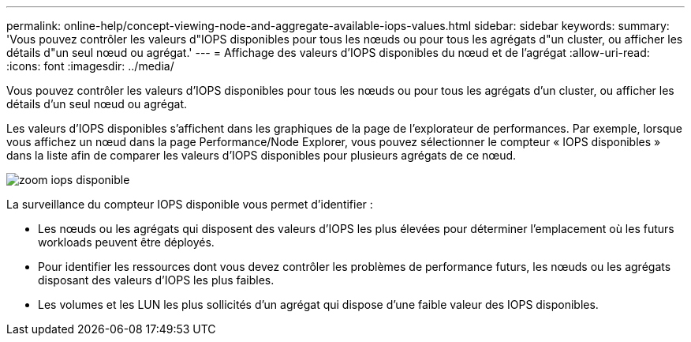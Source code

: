 ---
permalink: online-help/concept-viewing-node-and-aggregate-available-iops-values.html 
sidebar: sidebar 
keywords:  
summary: 'Vous pouvez contrôler les valeurs d"IOPS disponibles pour tous les nœuds ou pour tous les agrégats d"un cluster, ou afficher les détails d"un seul nœud ou agrégat.' 
---
= Affichage des valeurs d'IOPS disponibles du nœud et de l'agrégat
:allow-uri-read: 
:icons: font
:imagesdir: ../media/


[role="lead"]
Vous pouvez contrôler les valeurs d'IOPS disponibles pour tous les nœuds ou pour tous les agrégats d'un cluster, ou afficher les détails d'un seul nœud ou agrégat.

Les valeurs d'IOPS disponibles s'affichent dans les graphiques de la page de l'explorateur de performances. Par exemple, lorsque vous affichez un nœud dans la page Performance/Node Explorer, vous pouvez sélectionner le compteur « IOPS disponibles » dans la liste afin de comparer les valeurs d'IOPS disponibles pour plusieurs agrégats de ce nœud.

image::../media/available-iops-zoom.gif[zoom iops disponible]

La surveillance du compteur IOPS disponible vous permet d'identifier :

* Les nœuds ou les agrégats qui disposent des valeurs d'IOPS les plus élevées pour déterminer l'emplacement où les futurs workloads peuvent être déployés.
* Pour identifier les ressources dont vous devez contrôler les problèmes de performance futurs, les nœuds ou les agrégats disposant des valeurs d'IOPS les plus faibles.
* Les volumes et les LUN les plus sollicités d'un agrégat qui dispose d'une faible valeur des IOPS disponibles.


